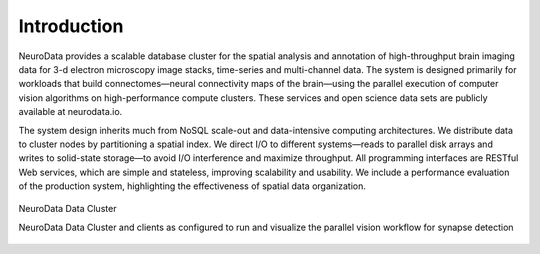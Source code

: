 Introduction
************

NeuroData provides a scalable database cluster for the spatial analysis and annotation of high-throughput brain imaging data for 3-d electron microscopy image stacks, time-series and multi-channel data. The system is designed primarily for workloads that build connectomes—neural connectivity maps of the brain—using the parallel execution of computer vision algorithms on high-performance compute clusters. These services and open science data sets are publicly available at neurodata.io.

The system design inherits much from NoSQL scale-out and data-intensive computing architectures. We distribute data to cluster nodes by partitioning a spatial index. We direct I/O to different systems—reads to parallel disk arrays and writes to solid-state storage—to avoid I/O interference and maximize throughput. All programming interfaces are RESTful Web services, which are simple and stateless, improving scalability and usability. We include a performance evaluation of the production system, highlighting the effectiveness of spatial data organization.

.. figure:: ../images/ocp_cluster.png
    :align: center
    :width: 1000px
    :height: 500px
    :alt: NeuroData Data Cluster
    
    NeuroData Data Cluster 

    NeuroData Data Cluster and clients as configured to run and visualize the parallel vision workflow for synapse detection

